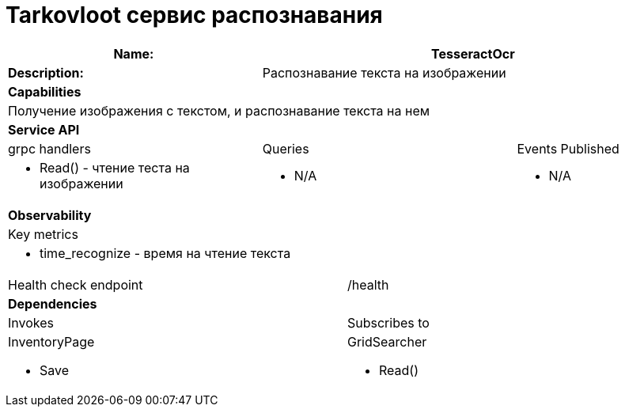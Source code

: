 = Tarkovloot сервис распознавания

[cols="8*"]
|===
3+a| Name: 5+a| TesseractOcr

3+a| *Description:*
5+a| Распознавание текста на изображении

8+a| *Capabilities*
8+a|
Получение изображения с текстом, и распознавание текста на нем
8+| *Service API*
3+| grpc handlers  3+| Queries 2+| Events Published
3+a|
* Read() - чтение теста на изображении

3+a| * N/A 2+a| * N/A

8+| *Observability*
8+| Key metrics
8+a|

* time_recognize - время на чтение текста

4+| Health check endpoint
4+| /health

8+| *Dependencies*
4+| Invokes 4+| Subscribes to
4+a|

InventoryPage

    * Save
4+a|
GridSearcher

* Read()
|===

